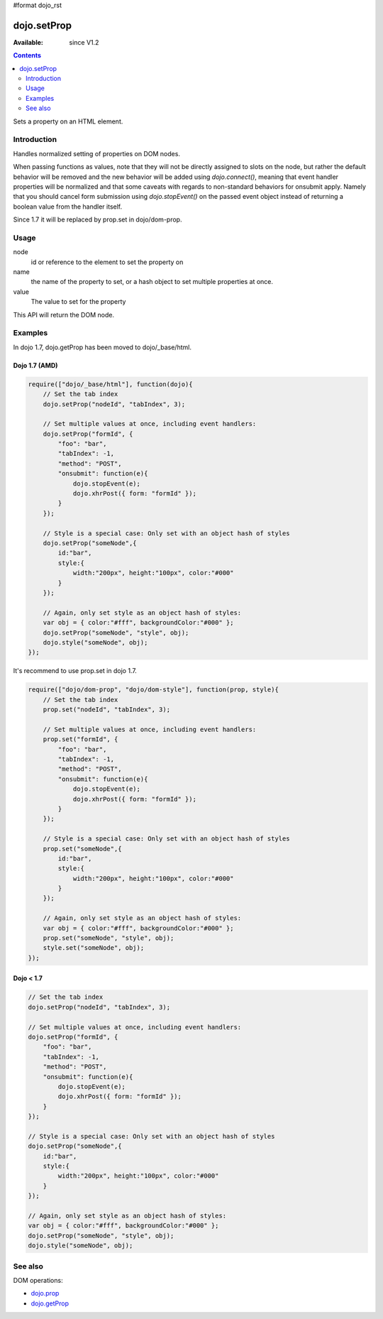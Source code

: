 #format dojo_rst

dojo.setProp
=============

:Available: since V1.2

.. contents::
   :depth: 2

Sets a property on an HTML element. 

============
Introduction
============

Handles normalized setting of properties on DOM nodes. 

When passing functions as values, note that they will not be directly assigned to slots on the node, but rather the default behavior will be removed and the new behavior will be added using `dojo.connect()`, meaning that event handler properties will be normalized and that some caveats with regards to non-standard behaviors for onsubmit apply. Namely that you should cancel form submission using `dojo.stopEvent()` on the passed event object instead of returning a boolean value from the handler itself. 

Since 1.7 it will be replaced by prop.set in dojo/dom-prop.

=====
Usage
=====

.. code-block :: javascript
 :linenos:

  dojo.setProp(node, name, value);

node
  id or reference to the element to set the property on 

name
  the name of the property to set, or a hash object to set multiple properties at once. 

value
  The value to set for the property 

This API will return the DOM node.

========
Examples
========

In dojo 1.7, dojo.getProp has been moved to dojo/_base/html.

Dojo 1.7 (AMD)
--------------

.. code-block :: javascript

  require(["dojo/_base/html"], function(dojo){   
      // Set the tab index 
      dojo.setProp("nodeId", "tabIndex", 3); 

      // Set multiple values at once, including event handlers: 
      dojo.setProp("formId", { 
          "foo": "bar", 
          "tabIndex": -1, 
          "method": "POST", 
          "onsubmit": function(e){ 
              dojo.stopEvent(e); 
              dojo.xhrPost({ form: "formId" }); 
          } 
      });

      // Style is a special case: Only set with an object hash of styles 
      dojo.setProp("someNode",{ 
          id:"bar", 
          style:{ 
              width:"200px", height:"100px", color:"#000" 
          } 
      }); 

      // Again, only set style as an object hash of styles: 
      var obj = { color:"#fff", backgroundColor:"#000" }; 
      dojo.setProp("someNode", "style", obj); 
      dojo.style("someNode", obj); 
  });

It's recommend to use prop.set in dojo 1.7.

.. code-block :: javascript

  require(["dojo/dom-prop", "dojo/dom-style"], function(prop, style){   
      // Set the tab index 
      prop.set("nodeId", "tabIndex", 3); 

      // Set multiple values at once, including event handlers: 
      prop.set("formId", { 
          "foo": "bar", 
          "tabIndex": -1, 
          "method": "POST", 
          "onsubmit": function(e){ 
              dojo.stopEvent(e); 
              dojo.xhrPost({ form: "formId" }); 
          } 
      });

      // Style is a special case: Only set with an object hash of styles 
      prop.set("someNode",{ 
          id:"bar", 
          style:{ 
              width:"200px", height:"100px", color:"#000" 
          } 
      }); 

      // Again, only set style as an object hash of styles: 
      var obj = { color:"#fff", backgroundColor:"#000" }; 
      prop.set("someNode", "style", obj); 
      style.set("someNode", obj); 
  });

Dojo < 1.7
----------

.. code-block :: javascript

      // Set the tab index 
      dojo.setProp("nodeId", "tabIndex", 3); 

      // Set multiple values at once, including event handlers: 
      dojo.setProp("formId", { 
          "foo": "bar", 
          "tabIndex": -1, 
          "method": "POST", 
          "onsubmit": function(e){ 
              dojo.stopEvent(e); 
              dojo.xhrPost({ form: "formId" }); 
          } 
      });

      // Style is a special case: Only set with an object hash of styles 
      dojo.setProp("someNode",{ 
          id:"bar", 
          style:{ 
              width:"200px", height:"100px", color:"#000" 
          } 
      }); 

      // Again, only set style as an object hash of styles: 
      var obj = { color:"#fff", backgroundColor:"#000" }; 
      dojo.setProp("someNode", "style", obj); 
      dojo.style("someNode", obj); 

========
See also
========

DOM operations:

* `dojo.prop <dojo/prop>`_
* `dojo.getProp <dojo/getProp>`_
